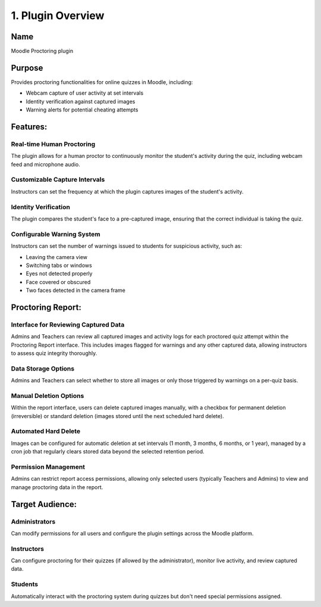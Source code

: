 1. Plugin Overview
================

Name
----
Moodle Proctoring plugin

Purpose
-------
Provides proctoring functionalities for online quizzes in Moodle, including:

* Webcam capture of user activity at set intervals
* Identity verification against captured images
* Warning alerts for potential cheating attempts

Features:
--------

Real-time Human Proctoring
^^^^^^^^^^^^^^^^^^^^^^^^^^
The plugin allows for a human proctor to continuously monitor the student's activity during the quiz, including webcam feed and microphone audio.

Customizable Capture Intervals
^^^^^^^^^^^^^^^^^^^^^^^^^^^^^
Instructors can set the frequency at which the plugin captures images of the student's activity.

Identity Verification
^^^^^^^^^^^^^^^^^^^
The plugin compares the student's face to a pre-captured image, ensuring that the correct individual is taking the quiz.

Configurable Warning System
^^^^^^^^^^^^^^^^^^^^^^^^^^
Instructors can set the number of warnings issued to students for suspicious activity, such as:

* Leaving the camera view
* Switching tabs or windows
* Eyes not detected properly
* Face covered or obscured
* Two faces detected in the camera frame

Proctoring Report:
----------------

Interface for Reviewing Captured Data
^^^^^^^^^^^^^^^^^^^^^^^^^^^^^^^^^^^
Admins and Teachers can review all captured images and activity logs for each proctored quiz attempt within the Proctoring Report interface. This includes images flagged for warnings and any other captured data, allowing instructors to assess quiz integrity thoroughly.

Data Storage Options
^^^^^^^^^^^^^^^^^^
Admins and Teachers can select whether to store all images or only those triggered by warnings on a per-quiz basis.

Manual Deletion Options
^^^^^^^^^^^^^^^^^^^^^
Within the report interface, users can delete captured images manually, with a checkbox for permanent deletion (irreversible) or standard deletion (images stored until the next scheduled hard delete).

Automated Hard Delete
^^^^^^^^^^^^^^^^^^^
Images can be configured for automatic deletion at set intervals (1 month, 3 months, 6 months, or 1 year), managed by a cron job that regularly clears stored data beyond the selected retention period.

Permission Management
^^^^^^^^^^^^^^^^^^
Admins can restrict report access permissions, allowing only selected users (typically Teachers and Admins) to view and manage proctoring data in the report.

Target Audience:
-------------

Administrators
^^^^^^^^^^^^^
Can modify permissions for all users and configure the plugin settings across the Moodle platform.

Instructors
^^^^^^^^^^
Can configure proctoring for their quizzes (if allowed by the administrator), monitor live activity, and review captured data.

Students
^^^^^^^
Automatically interact with the proctoring system during quizzes but don't need special permissions assigned.
